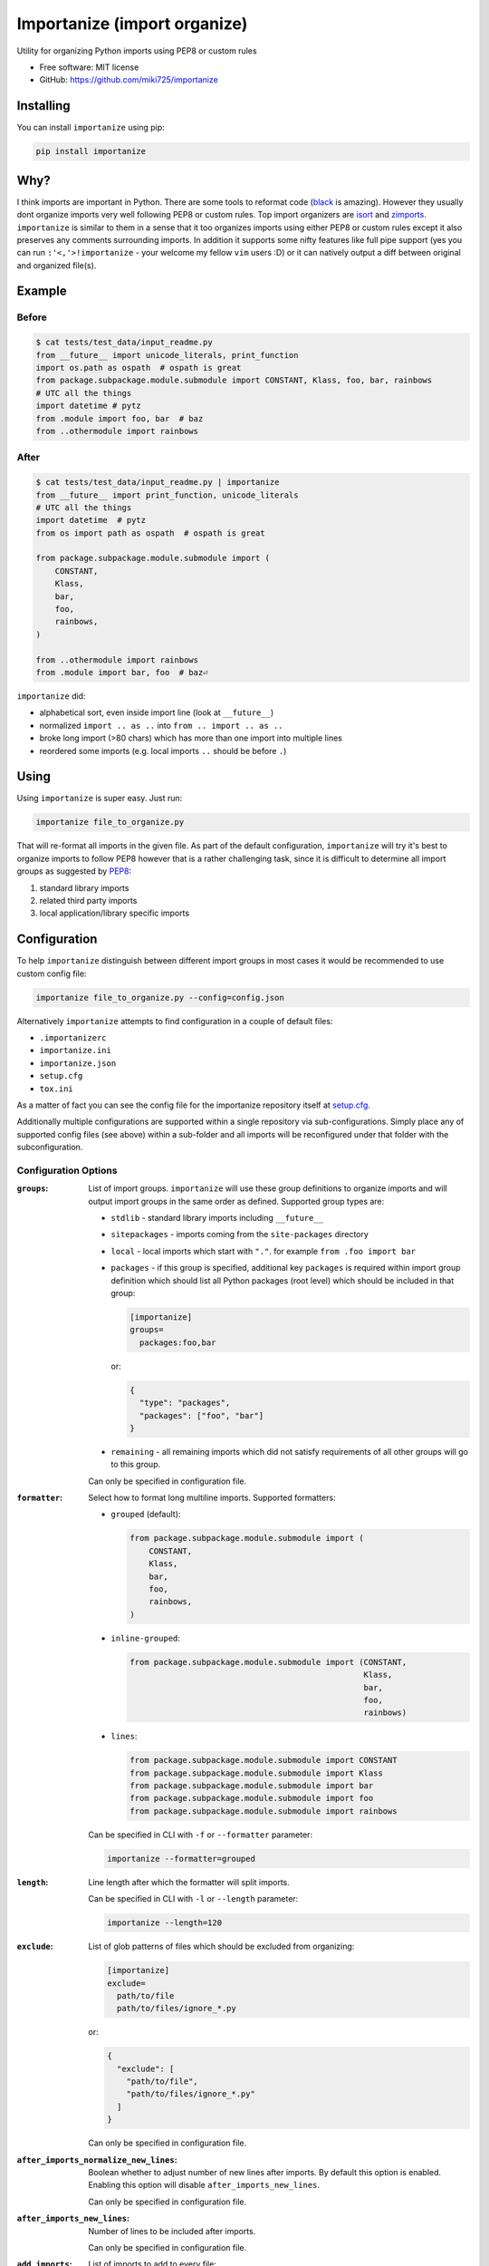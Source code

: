 =============================
Importanize (import organize)
=============================

.. image:: https://badge.fury.io/py/importanize.svg
    :target: http://badge.fury.io/py/importanize

.. image:: https://drone.miki725.com/api/badges/miki725/importanize/status.svg
    :target: https://drone.miki725.com/miki725/importanize

.. image:: https://codecov.io/gh/miki725/importanize/branch/master/graph/badge.svg
    :target: https://codecov.io/gh/miki725/importanize

.. image:: https://img.shields.io/badge/code%20style-black-000000.svg
    :target: https://github.com/psf/black

Utility for organizing Python imports using PEP8 or custom rules

* Free software: MIT license
* GitHub: https://github.com/miki725/importanize

Installing
----------

You can install ``importanize`` using pip:

.. code-block:: bash

    pip install importanize

Why?
----

I think imports are important in Python. There are some tools to reformat code
(`black <https://black.readthedocs.io/en/stable/>`_ is amazing). However they
usually dont organize imports very well following PEP8 or custom rules. Top
import organizers are `isort <http://isort.readthedocs.org/en/latest/>`_ and
`zimports <https://github.com/sqlalchemyorg/zimports>`_. ``importanize`` is
similar to them in a sense that it too organizes imports using either PEP8
or custom rules except it also preserves any comments surrounding imports.
In addition it supports some nifty features like full pipe support (yes you
can run ``:'<,'>!importanize`` - your welcome my fellow ``vim`` users :D) or
it can natively output a diff between original and organized file(s).

Example
-------

Before
++++++

.. code-block:: python

    $ cat tests/test_data/input_readme.py
    from __future__ import unicode_literals, print_function
    import os.path as ospath  # ospath is great
    from package.subpackage.module.submodule import CONSTANT, Klass, foo, bar, rainbows
    # UTC all the things
    import datetime # pytz
    from .module import foo, bar  # baz
    from ..othermodule import rainbows

After
+++++

.. code-block:: python

    $ cat tests/test_data/input_readme.py | importanize
    from __future__ import print_function, unicode_literals
    # UTC all the things
    import datetime  # pytz
    from os import path as ospath  # ospath is great

    from package.subpackage.module.submodule import (
        CONSTANT,
        Klass,
        bar,
        foo,
        rainbows,
    )

    from ..othermodule import rainbows
    from .module import bar, foo  # baz⏎

``importanize`` did:

* alphabetical sort, even inside import line (look at ``__future__``)
* normalized ``import .. as ..`` into ``from .. import .. as ..``
* broke long import (>80 chars) which has more than one import
  into multiple lines
* reordered some imports (e.g. local imports ``..`` should be before ``.``)

Using
-----

Using ``importanize`` is super easy. Just run:

.. code-block:: bash

    importanize file_to_organize.py

That will re-format all imports in the given file.
As part of the default configuration, ``importanize`` will try
it's best to organize imports to follow PEP8 however that is a rather
challenging task, since it is difficult to determine all import groups
as suggested by `PEP8 <http://legacy.python.org/dev/peps/pep-0008/#imports>`_:

1) standard library imports
2) related third party imports
3) local application/library specific imports

Configuration
-------------

To help ``importanize`` distinguish between different import groups in most
cases it would be recommended to use custom config file:

.. code-block:: bash

    importanize file_to_organize.py --config=config.json

Alternatively ``importanize`` attempts to find configuration in a couple of
default files:

* ``.importanizerc``
* ``importanize.ini``
* ``importanize.json``
* ``setup.cfg``
* ``tox.ini``

As a matter of fact you can see the config file for the importanize
repository itself at
`setup.cfg <https://github.com/miki725/importanize/blob/master/setup.cfg>`_.

Additionally multiple configurations are supported within a single repository
via sub-configurations.
Simply place any of supported config files (see above) within a sub-folder and
all imports will be reconfigured under that folder with the subconfiguration.

Configuration Options
+++++++++++++++++++++

:``groups``:
    List of import groups.
    ``importanize`` will use these group definitions
    to organize imports and will output import groups in the same order
    as defined. Supported group types are:

    * ``stdlib`` - standard library imports including ``__future__``
    * ``sitepackages`` - imports coming from the ``site-packages`` directory
    * ``local`` - local imports which start with ``"."``.
      for example ``from .foo import bar``
    * ``packages`` - if this group is specified, additional key ``packages``
      is required within import group definition which should list
      all Python packages (root level) which should be included in that group:

      .. code-block:: ini

          [importanize]
          groups=
            packages:foo,bar

      or:

      .. code-block:: json

          {
            "type": "packages",
            "packages": ["foo", "bar"]
          }

    * ``remaining`` - all remaining imports which did not satisfy requirements
      of all other groups will go to this group.

    Can only be specified in configuration file.

:``formatter``:
    Select how to format long multiline imports.
    Supported formatters:

    * ``grouped`` (default):

      .. code-block:: python

          from package.subpackage.module.submodule import (
              CONSTANT,
              Klass,
              bar,
              foo,
              rainbows,
          )

    * ``inline-grouped``:

      .. code-block:: python

          from package.subpackage.module.submodule import (CONSTANT,
                                                           Klass,
                                                           bar,
                                                           foo,
                                                           rainbows)

    * ``lines``:

      .. code-block:: python

          from package.subpackage.module.submodule import CONSTANT
          from package.subpackage.module.submodule import Klass
          from package.subpackage.module.submodule import bar
          from package.subpackage.module.submodule import foo
          from package.subpackage.module.submodule import rainbows

    Can be specified in CLI with ``-f`` or ``--formatter`` parameter:

    .. code-block:: bash

        importanize --formatter=grouped

:``length``:
    Line length after which the formatter will split imports.

    Can be specified in CLI with ``-l`` or ``--length`` parameter:

    .. code-block:: bash

        importanize --length=120

:``exclude``:
    List of glob patterns of files which should be excluded from organizing:

    .. code-block:: ini

        [importanize]
        exclude=
          path/to/file
          path/to/files/ignore_*.py

    or:

    .. code-block:: json

        {
          "exclude": [
            "path/to/file",
            "path/to/files/ignore_*.py"
          ]
        }

    Can only be specified in configuration file.

:``after_imports_normalize_new_lines``:
    Boolean whether to adjust number of new lines after imports. By
    default this option is enabled. Enabling this option will disable
    ``after_imports_new_lines``.

    Can only be specified in configuration file.

:``after_imports_new_lines``:
    Number of lines to be included after imports.

    Can only be specified in configuration file.

:``add_imports``:
    List of imports to add to every file:

    .. code-block:: ini

        [importanize]
        add_imports=
          from __future__ import absolute_import, print_function, unicode_literals

    or:

    .. code-block:: json

        {
          "add_imports": [
            "from __future__ import absolute_import, print_function, unicode_literals"
          ]
        }

    Can only be specified in configuration file.

    Note that this option is ignored when input is provided via ``stdin`` pipe.
    This is on purpose to allow to importanize selected text in editors such as
    ``vim``.

    .. code-block:: bash

        cat test.py | importanize

:``allow_plugins``:
    Whether to allow plugins:

    .. code-block:: ini

        [importanize]
        allow_plugins=True

    or:

    .. code-block:: json

        {
            "allow_plugins": true
        }

    Can also be specified with ``--plugins/--no-plugins`` parameter.

    .. code-block:: bash

        importanize --no-plugins

    Note that this configuration is only global and is not honored in
    subconfigurations.

:``plugins``:
    If plugins are allowed, which plugins to use. If not specified
    all by default enabled plugins will be used.

    .. code-block:: ini

        [importanize]
        plugins=
            unused_imports

    or:

    .. code-block:: json

        {
            "plugins": ["unused_imports"]
        }

    Note that this configuration is only global and is not honored in
    subconfigurations.

To view all additional run-time options you can use ``--help`` parameter:

.. code-block:: bash

    importanize --help

Default Configuration
+++++++++++++++++++++

As mentioned previously default configuration attempts to mimic PEP8.
Specific configuration is:

.. code-block:: ini

    [importanize]
    groups=
      stdlib
      sitepackages
      remainder
      local

Configuration Styles
++++++++++++++++++++

Configuration file can either be ``ini`` or ``json`` file. Previously ``json``
was the only supported style however since ``ini`` is easier to read and can
be combined with other configurations like ``flake8`` in ``setup.cfg``, going
forward it is the preferred configuration format.
The following configurations are identical:

.. code-block:: ini

    [importanize]
    formatter=grouped
    groups=
      stdlib
      sitepackages
      remainder
      packages:my_favorite_package,least_favorite_package
      local

and:

.. code-block:: json

    {
      "formatter": "grouped",
      "groups": [
        {"type": "stdlib"},
        {"type": "sitepackages"},
        {"type": "remainder"},
        {"type": "packages",
         "packages": ["my_favorite_package", "least_favorite_package"]},
        {"type": "local"}
      ]
    }

CI Mode
-------

Sometimes it is useful to check if imports are already organized in a file:

.. code-block:: bash

    importanize --ci

Diff
----

It is possible to directly see the diff between original and organized file

.. code-block:: diff

    $ importanize --print --diff --no-subconfig --no-plugins tests/test_data/input_readme_diff.py
    --- original/tests/test_data/input_readme_diff.py
    +++ importanized/tests/test_data/input_readme_diff.py
    @@ -1 +1,9 @@
    -from package.subpackage.module.submodule import CONSTANT, Klass, foo, bar, rainbows
    +from __future__ import absolute_import, print_function, unicode_literals
    +
    +from package.subpackage.module.submodule import (
    +    CONSTANT,
    +    Klass,
    +    bar,
    +    foo,
    +    rainbows,
    +)

List All Imports
----------------

All found imports can be aggregated with ``--list`` parameter:

.. code-block:: bash

    $ importanize --list .
    stdlib
    ------
    from __future__ import absolute_import, print_function, unicode_literals
    import abc
    ...

    sitepackages
    ------------
    import click
    ...

    remainder
    ---------

    packages
    --------
    import importanize
    ...

    local
    -----
    ...

Pipe Support
------------

Pipes for both ``stdin`` and ``stdout`` are supported and are auto-detected:

.. code-block:: python

    $ cat tests/test_data/input_readme_diff.py | importanize
    from package.subpackage.module.submodule import (
        CONSTANT,
        Klass,
        bar,
        foo,
        rainbows,
    )

.. code-block:: python

    $ importanize --no-header --no-subconfig --no-plugins tests/test_data/input_readme_diff.py | cat
    from __future__ import absolute_import, print_function, unicode_literals

    from package.subpackage.module.submodule import (
        CONSTANT,
        Klass,
        bar,
        foo,
        rainbows,
    )

As mentioned above note that ``stdin`` did not honor ``add_imports`` which
allows to use importanize on selected lines in editors such as ``vim``.
To facilitate that feature even further, if selected lines are not module
level (e.g. inside function), any whitespace prefix will be honored:

.. code-block:: python

    $ python -c "print('    import sys\n    import os')" | importanize
        import os
        import sys

Just in case pipes are incorrectly detected auto-detection can be disabled
with ``--no-auto-pipe`` which will require to explicitly use ``--print``,
``--no-header`` and/or ``-`` file path:

.. code-block:: python

    $ cat tests/test_data/input_readme_diff.py | importanize --no-auto-pipe --print -
    from package.subpackage.module.submodule import (
        CONSTANT,
        Klass,
        bar,
        foo,
        rainbows,
    )

Pre-Commit
----------

Importanize integrates with pre-commit_. You can use the following config

.. code-block:: yaml

    repos:
    - repo: https://github.com/miki725/importanize/
      rev: 'master'
      hooks:
      - id: importanize
        args: [--verbose]

Testing
-------

To run the tests you need to install testing requirements first:

.. code-block:: bash

    make install

Then to run tests, you can use ``nosetests`` or simply use Makefile command:

.. code-block:: bash

    nosetests -sv
    # or
    make test

.. _pre-commit: https://pre-commit.com/

Plugins
-------

There is rudimentarry support for plugins. Currently plugin interface is
limited but allows for some useful operations. Plugins can be dynamically
registered via `pluggy <https://pluggy.readthedocs.io/en/latest/>`_ however
``importanize`` ships with some bundled-in plugins at ``importanize/contrib``.

To create a plugin simply implement ``ImportanizePlugin`` class.
Note that example below does not implement all supported methods.

.. code-block:: python

    from importanize.plugins import ImportanizePlugin, hookimpl

    class MyPlugin(ImportanizePlugin):
        version = '0.1'
        @hookimpl
        def should_include_statement(self, group, statement):
            return True

    plugin = MyPlugin()

Then register the plugin in ``setup.py``:

.. code-block:: python

    setup(
        ...
        entry_points={
            "importanize": ["my_plugin = my_plugin:plugin"],
        },
    )

All installed plugins are listed as part of ``importanize --version`` command.

Bundled Plugins
+++++++++++++++

Unused Imports
~~~~~~~~~~~~~~

Uses ``pyflakes`` to remove unused imports:

.. code-block:: bash

    $ importanize tests/test_data/input_unused_imports.py --print --diff --no-subconfig
    --- original/tests/test_data/input_unused_imports.py
    +++ importanized/tests/test_data/input_unused_imports.py
    @@ -1,5 +1,5 @@
    +from __future__ import absolute_import, print_function, unicode_literals
     import os
    -import sys


     os.path.exists('.')

This plugin is enabled by default. To disable removing unused imports you can
either:

* disable all plugins via ``allow_plugins``:

  .. code-block:: ini

      allow_plugins=false

* disable ``unused_imports`` specific plugin by omitting it from ``plugins``
  configuration:

  .. code-block:: ini

      plugins=
        # other plugins except unused_imports

* add ``# noqa`` comment to unused imports to not remove them

Separate Libraries
~~~~~~~~~~~~~~~~~~

Splits all libraries into independant blocks within import groups:

.. code-block:: bash

    $ importanize tests/test_data/input_separate_libs.py --print --diff --no-subconfig -c tests/test_data/subconfig/separate_libs.ini
    --- original/tests/test_data/input_separate_libs.py
    +++ importanized/tests/test_data/input_separate_libs.py
    @@ -2,6 +2,7 @@
     import sys

     import click
    +
     import pluggy

     from . import foo

This plugin is not enabled by default. To enable add ``separate_libs`` to
``plugins`` configuration:

.. code-block:: ini

    plugins=
      separate_libs
